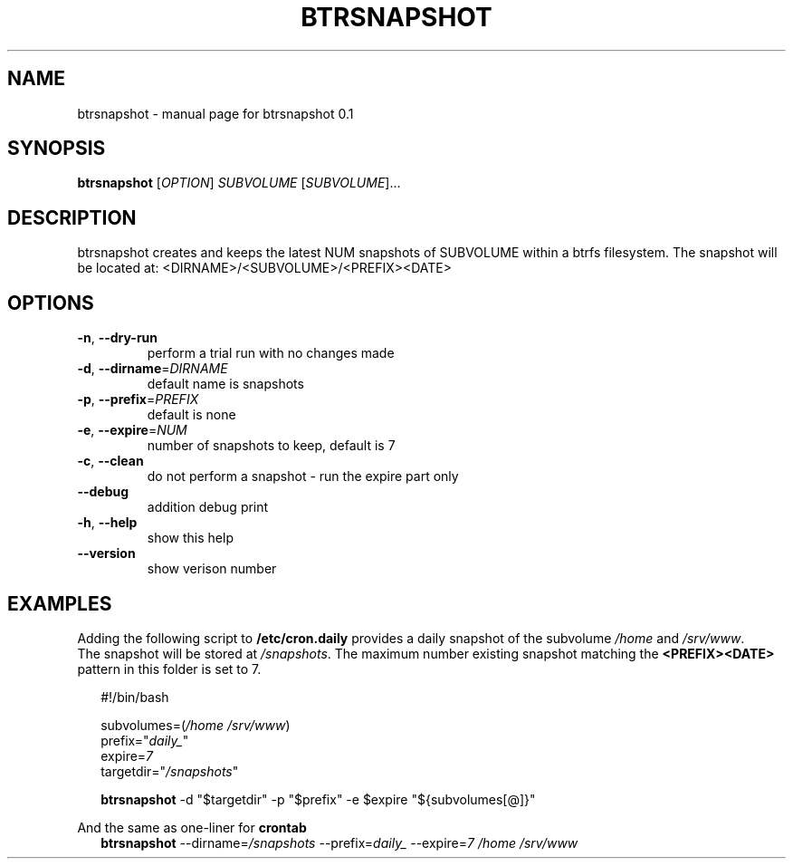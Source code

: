 .\" DO NOT MODIFY THIS FILE!  It was generated by help2man 1.48.5.
.TH BTRSNAPSHOT "1" "August 2022" "btrsnapshot 0.1" "User Commands"
.SH NAME
btrsnapshot \- manual page for btrsnapshot 0.1
.SH SYNOPSIS
.B btrsnapshot
[\fI\,OPTION\/\fR] \fI\,SUBVOLUME \/\fR[\fI\,SUBVOLUME\/\fR]...
.SH DESCRIPTION
btrsnapshot creates and keeps the latest NUM snapshots of SUBVOLUME within a btrfs filesystem.
The snapshot will be located at: <DIRNAME>/<SUBVOLUME>/<PREFIX><DATE>
.SH OPTIONS
.TP
\fB\-n\fR, \fB\-\-dry\-run\fR
perform a trial run with no changes made
.TP
\fB\-d\fR, \fB\-\-dirname\fR=\fI\,DIRNAME\/\fR
default name is snapshots
.TP
\fB\-p\fR, \fB\-\-prefix\fR=\fI\,PREFIX\/\fR
default is none
.TP
\fB\-e\fR, \fB\-\-expire\fR=\fI\,NUM\/\fR
number of snapshots to keep, default is 7
.TP
\fB\-c\fR, \fB\-\-clean\fR
do not perform a snapshot \- run the expire part only
.TP
\fB\-\-debug\fR
addition debug print
.TP
\fB\-h\fR, \fB\-\-help\fR
show this help
.TP
\fB\-\-version\fR
show verison number
.SH EXAMPLES

Adding the following script to \fB/etc/cron.daily\fR provides a daily snapshot of the subvolume \fI/home\fR and \fI/srv/www\fR.
.br
The snapshot will be stored at \fI/snapshots\fR. The maximum number existing snapshot matching the \fB<PREFIX><DATE>\fR pattern in this folder is set to 7.
.PP
.in +2n
.EX
#!/bin/bash

subvolumes=(\fI/home /srv/www\fR)
prefix="\fIdaily_\fR"
expire=\fI7\fR
targetdir="\fI/snapshots\fR"

\fBbtrsnapshot\fR -d "$targetdir" -p "$prefix" -e $expire "${subvolumes[@]}"
.PP
And the same as one-liner for \fBcrontab\fR
.br
.in +2n
.EX
\fBbtrsnapshot\fR --dirname=\fI/snapshots\fR --prefix=\fIdaily_\fR --expire=\fI7\fR \fI/home /srv/www\fR

\" vim: ft=nroff
